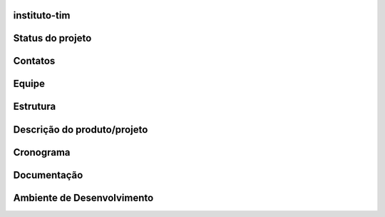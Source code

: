 instituto-tim
=============

Status do projeto
=================

Contatos
========

Equipe
======

Estrutura
=========

Descrição do produto/projeto
============================

Cronograma
==========

Documentação
============

Ambiente de Desenvolvimento
===========================
